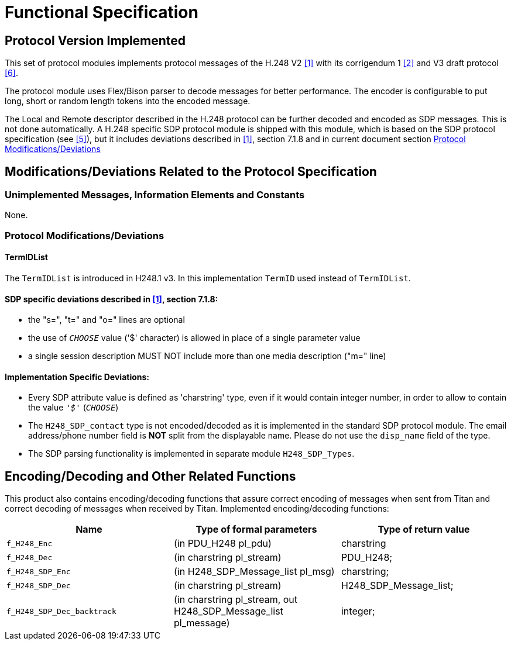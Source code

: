 = Functional Specification

== Protocol Version Implemented

This set of protocol modules implements protocol messages of the H.248 V2 <<5-references.adoc#_1, ‎[1]>> with its corrigendum 1 <<5-references.adoc#_2, ‎[2]>> and V3 draft protocol ‎<<5-references.adoc#_6, [6]>>.

The protocol module uses Flex/Bison parser to decode messages for better performance. The encoder is configurable to put long, short or random length tokens into the encoded message.

The Local and Remote descriptor described in the H.248 protocol can be further decoded and encoded as SDP messages. This is not done automatically. A H.248 specific SDP protocol module is shipped with this module, which is based on the SDP protocol specification (see ‎<<5-references.adoc#_5, [5]>>), but it includes deviations described in <<5-references.adoc#_1, ‎[1]>>, section 7.1.8 and in current document section ‎<<protocol-modifications-deviations, Protocol Modifications/Deviations>>

[[modifications-deviations-related-to-the-protocol-specification]]
== Modifications/Deviations Related to the Protocol Specification

=== Unimplemented Messages, Information Elements and Constants

None.

[[protocol-modifications-deviations]]
=== Protocol Modifications/Deviations

==== TermIDList

The `TermIDList` is introduced in H248.1 v3. In this implementation `TermID` used instead of `TermIDList`.

[[sdp-specific-deviations-described-in-1-section-7-1-8]]
==== SDP specific deviations described in <<5-references.adoc#_1, ‎[1]>>, section 7.1.8:

* the "s=", "t=" and "o=" lines are optional

* the use of `_CHOOSE_` value ('$' character) is allowed in place of a single parameter value

* a single session description MUST NOT include more than one media description ("m=" line)

==== Implementation Specific Deviations:

* Every SDP attribute value is defined as 'charstring' type, even if it would contain integer number, in order to allow to contain the value `_'$'_` (`_CHOOSE_`)

* The `H248_SDP_contact` type is not encoded/decoded as it is implemented in the standard SDP protocol module. The email address/phone number field is *NOT* split from the displayable name. Please do not use the `disp_name` field of the type.

* The SDP parsing functionality is implemented in separate module `H248_SDP_Types`.

[[encoding-decoding-and-other-related-functions]]
== Encoding/Decoding and Other Related Functions

This product also contains encoding/decoding functions that assure correct encoding of messages when sent from Titan and correct decoding of messages when received by Titan. Implemented encoding/decoding functions:

[cols=3*,options=header]
|===

|Name
|Type of formal parameters
|Type of return value

|`f_H248_Enc`
|(in PDU_H248 pl_pdu)
|charstring

|`f_H248_Dec`
|(in charstring pl_stream)
|PDU_H248;

|`f_H248_SDP_Enc`
|(in H248_SDP_Message_list pl_msg)
|charstring;

|`f_H248_SDP_Dec`
|(in charstring pl_stream)
|H248_SDP_Message_list;

|`f_H248_SDP_Dec_backtrack`
|(in charstring pl_stream, out H248_SDP_Message_list pl_message)
|integer;
